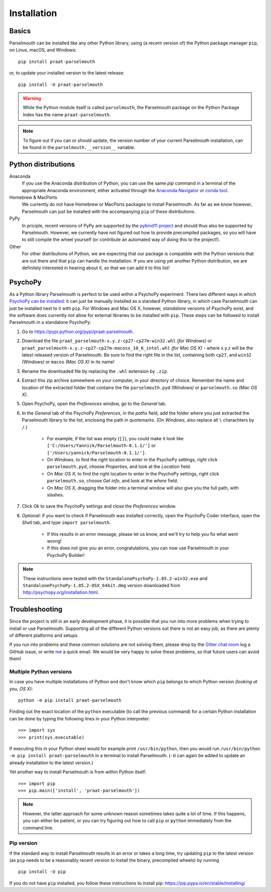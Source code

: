 Installation
============

Basics
------

Parselmouth can be installed like any other Python library, using (a recent version of) the Python package manager ``pip``, on Linux, macOS, and Windows::

    pip install praat-parselmouth

or, to update your installed version to the latest release::

    pip install -U praat-parselmouth

.. warning::

    While the Python module itself is called ``parselmouth``, the Parselmouth package on the Python Package Index has the name ``praat-parselmouth``.

.. note::

    To figure out if you can or should update, the version number of your current Parselmouth installation, can be found in the ``parselmouth.__version__`` variable.


Python distributions
--------------------

Anaconda
    If you use the Anaconda distribution of Python, you can use the same `pip` command in a terminal of the appropriate Anaconda environment, either activated through the `Anaconda Navigator <https://docs.continuum.io/anaconda/navigator/tutorials/manage-environments#using-an-environment>`_ or `conda tool <https://docs.continuum.io/docs_oss/conda/using/envs#change-environments-activate-deactivate>`_.

Homebrew & MacPorts
    We currently do not have Homebrew or MacPorts packages to install Parselmouth. As far as we know however, Parselmouth can just be installed with the accompanying ``pip`` of these distributions.

PyPy
    In priciple, recent versions of PyPy are supported by the `pybind11 project <https://github.com/pybind/pybind11>`_ and should thus also be supported by Parselmouth. However, we currently have not figured out how to provide precompiled packages, so you will have to still compile the wheel yourself (or contribute an automated way of doing this to the project!).

Other
    For other distributions of Python, we are expecting that our package is compatible with the Python versions that are out there and that ``pip`` can handle the installation. If you are using yet another Python distribution, we are definitely interested in hearing about it, so that we can add it to this list!



PsychoPy
--------

As a Python library Parselmouth is perfect to be used within a PsychoPy experiment. There two different ways in which `PsychoPy can be installed <http://www.psychopy.org/installation.html>`_: it can just be manually installed as a standard Python library, in which case Parselmouth can just be installed next to it with ``pip``. For Windows and Mac OS X, however, *standalone* versions of PsychoPy exist, and the software does currently not allow for external libraries to be installed with ``pip``. These steps can be followed to install Parselmouth in a standalone PsychoPy:

1. Go to https://pypi.python.org/pypi/praat-parselmouth.
2. Download the file ``praat_parselmouth-x.y.z-cp27-cp27m-win32.whl`` *(for Windows)* or ``praat_parselmouth-x.y.z-cp27-cp27m-macosx_10_6_intel.whl`` *(for Mac OS X)* - where x.y.z will be the latest released version of Parselmouth. Be sure to find the right file in the list, containing both ``cp27``, and ``win32`` *(Windows)* or ``macos`` *(Mac OS X)*  in its name!
3. Rename the downloaded file by replacing the ``.whl`` extension by ``.zip``.
4. Extract this zip archive somewhere on your computer, in your directory of choice. Remember the name and location of the extracted folder that contains the file ``parselmouth.pyd`` *(Windows)* or ``parselmouth.so`` *(Mac OS X)*.
5. Open PsychoPy, open the *Preferences* window, go to the *General* tab.
6. In the *General* tab of the PsychoPy *Preferences*, in the *paths* field, add the folder where you just extracted the Parselmouth library to the list, enclosing the path in quotemarks. (On *Windows*, also replace all ``\`` charachters by ``/``.)

    * For example, if the list was empty (``[]``), you could make it look like ``['C:/Users/Yannick/Parselmouth-0.1.1/']`` or ``['/Users/yannick/Parselmouth-0.1.1/']``.
    * On *Windows*, to find the right location to enter in the PsychoPy settings, right click ``parselmouth.pyd``, choose *Properties*, and look at the *Location* field.
    * On *Mac OS X*, to find the right location to enter in the PsychoPy settings, right click ``parselmouth.so``, choose *Get info*, and look at the *where* field.
    * On *Mac OS X*, dragging the folder into a terminal window will also give you the full path, with slashes.

7. Click *Ok* to save the PsychoPy settings and close the *Preferences* window.
8. *Optional*: if you want to check if Parselmouth was installed correctly, open the PsychoPy Coder interface, open the *Shell* tab, and type ``import parselmouth``.

    * If this results in an error message, please let us know, and we'll try to help you fix what went wrong!
    * If this does not give you an error, congratulations, you can now use Parselmouth in your PsychoPy Builder!

.. note::

    These instructions were tested with the ``StandalonePsychoPy-1.85.2-win32.exe`` and ``StandalonePsychoPy-1.85.2-OSX_64bit.dmg`` version downloaded from http://psychopy.org/installation.html.


Troubleshooting
---------------

Since the project is still in an early development phase, it is possible that you run into more problems when trying to install or use Parselmouth. Supporting all of the different Python versions out there is not an easy job, as there are plenty of different platforms and setups.

If you run into problems and these common solutions are not solving them, please drop by the `Gitter chat room <https://gitter.im/PraatParselmouth/Lobby>`_ log a GitHub issue, or write `me <mailto:Yannick.Jadoul@ai.vub.ac.be>`_ a quick email. We would be very happy to solve these problems, so that future users can avoid them!


Multiple Python versions
^^^^^^^^^^^^^^^^^^^^^^^^

In case you have multiple installations of Python and don't know which ``pip`` belongs to which Python version *(looking at you, OS X)*::

    python -m pip install praat-parselmouth

Finding out the exact location of the ``python`` executable (to call the previous command) for a certain Python installation can be done by typing the following lines in your Python interpreter::

    >>> import sys
    >>> print(sys.executable)

If executing this in your Python sheel would for example print ``/usr/bin/python``, then you would run ``/usr/bin/python -m pip install praat-parselmouth`` in a terminal to install Parselmouth. (``-U`` can again be added to update an already installation to the latest version.)

Yet another way to install Parselmouth is from within Python itself::
	
    >>> import pip
    >>> pip.main(['install', 'praat-parselmouth'])

.. note::

     However, the latter approach for some unknown reason sometimes takes quite a lot of time. If this happens, you can either be patient, or you can try figuring out how to call ``pip`` or ``python`` immediately from the command line.


Pip version
^^^^^^^^^^^

If the standard way to install Parselmouth results in an error or takes a long time, try updating ``pip`` to the latest version (as ``pip`` needs to be a reasonably recent version to install the binary, precompiled wheels) by running ::

    pip install -U pip

If you do not have ``pip`` installed, you follow these instructions to install pip: https://pip.pypa.io/en/stable/installing/

